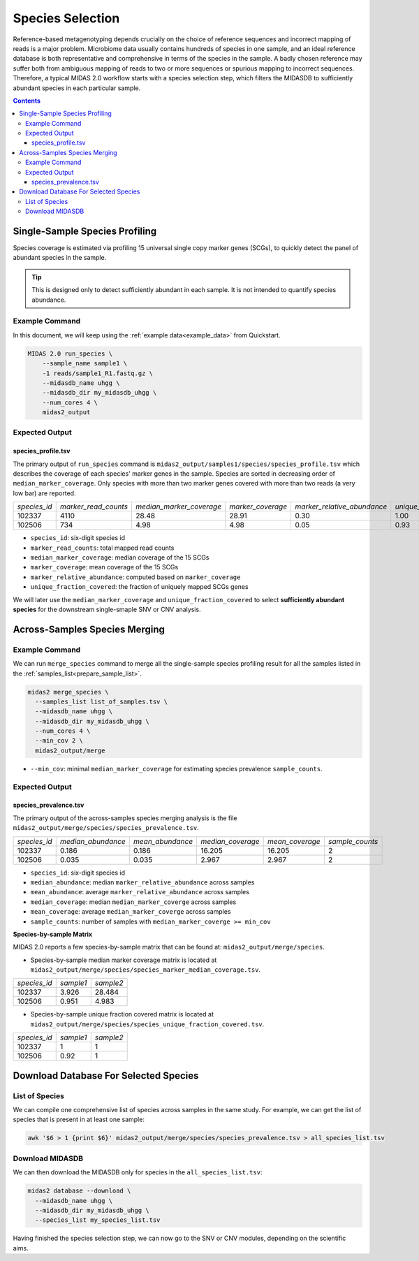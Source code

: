Species Selection
=================


Reference-based metagenotyping depends crucially on the choice of reference sequences and
incorrect mapping of reads is a major problem. Microbiome data usually contains hundreds
of species in one sample, and an ideal reference database is both representative and
comprehensive in terms of the species in the sample. A badly chosen reference may suffer
both from ambiguous mapping of reads to two or more sequences or spurious mapping to
incorrect sequences. Therefore, a typical MIDAS 2.0 workflow starts with a species selection step,
which filters the MIDASDB to sufficiently abundant species in each particular
sample.


.. contents::
   :depth: 3


.. _module_single_species_selection:

Single-Sample Species Profiling
**********************************

Species coverage is estimated via profiling 15 universal single copy marker genes (SCGs), to
quickly detect the panel of abundant species in the sample.

.. tip::

  This is designed only to detect sufficiently abundant in each sample.
  It is not intended to quantify species abundance.


Example Command
---------------

In this document, we will keep using the :ref:`example data<example_data>` from Quickstart.

.. code-block:: shell


  MIDAS 2.0 run_species \
      --sample_name sample1 \
      -1 reads/sample1_R1.fastq.gz \
      --midasdb_name uhgg \
      --midasdb_dir my_midasdb_uhgg \
      --num_cores 4 \
      midas2_output


Expected Output
---------------

species_profile.tsv
+++++++++++++++++++

The primary output of ``run_species`` command is ``midas2_output/samples1/species/species_profile.tsv`` which
describes the coverage of each species' marker genes in the sample.
Species are sorted in decreasing order of ``median_marker_coverage``.
Only species with more than two marker genes covered with more than two reads (a very low bar) are reported.

.. csv-table::
  :align: left

  *species_id*,*marker_read_counts*,*median_marker_coverage*,*marker_coverage*,*marker_relative_abundance*,*unique_fraction_covered*
  102337,4110,28.48,28.91,0.30,1.00
  102506,734,4.98,4.98,0.05,0.93

-   ``species_id``: six-digit species id
-   ``marker_read_counts``: total mapped read counts
-   ``median_marker_coverage``: median coverage of the 15 SCGs
-   ``marker_coverage``: mean coverage of the 15 SCGs
-   ``marker_relative_abundance``: computed based on ``marker_coverage``
-   ``unique_fraction_covered``: the fraction of uniquely mapped SCGs genes

We will later use the ``median_marker_coverage`` and ``unique_fraction_covered``
to select **sufficiently abundant species** for the downstream single-smaple SNV or CNV analysis.


Across-Samples Species Merging
******************************

Example Command
---------------

We can run ``merge_species`` command to merge all the single-sample species profiling
result for all the samples listed in the :ref:`samples_list<prepare_sample_list>`.

.. code-block:: shell

  midas2 merge_species \
    --samples_list list_of_samples.tsv \
    --midasdb_name uhgg \
    --midasdb_dir my_midasdb_uhgg \
    --num_cores 4 \
    --min_cov 2 \
    midas2_output/merge

- ``--min_cov``: minimal ``median_marker_coverage`` for estimating species prevalence ``sample_counts``.


Expected Output
---------------

.. _species_prevalence:

species_prevalence.tsv
++++++++++++++++++++++

The primary output of the across-samples species merging analysis is the file ``midas2_output/merge/species/species_prevalence.tsv``.

.. csv-table::
  :align: left

  *species_id*,*median_abundance*,*mean_abundance*,*median_coverage*,*mean_coverage*,*sample_counts*
  102337,0.186,0.186,16.205,16.205,2
  102506,0.035,0.035,2.967,2.967,2

-   ``species_id``: six-digit species id
-   ``median_abundance``: median ``marker_relative_abundance`` across samples
-   ``mean_abundance``: average ``marker_relative_abundance`` across samples
-   ``median_coverage``: median ``median_marker_coverge`` across samples
-   ``mean_coverage``: average ``median_marker_coverge`` across samples
-   ``sample_counts``: number of samples with ``median_marker_coverge >= min_cov``


**Species-by-sample Matrix**

MIDAS 2.0 reports a few species-by-sample matrix that can be found at: ``midas2_output/merge/species``.

- Species-by-sample median marker coverage matrix is located at ``midas2_output/merge/species/species_marker_median_coverage.tsv``.

.. csv-table::
  :align: left

  *species_id*,*sample1*,*sample2*
  102337,3.926,28.484
  102506,0.951,4.983

-  Species-by-sample unique fraction covered matrix is located at ``midas2_output/merge/species/species_unique_fraction_covered.tsv``.

.. csv-table::
  :align: left

  *species_id*,*sample1*,*sample2*
  102337, 1,1
  102506,0.92,1


.. _database_download:

Download Database For Selected Species
**************************************


List of Species
---------------

We can compile one comprehensive list of species across samples in the same study.
For example, we can get the list of species that is present in at least one sample:

.. code-block:: shell

  awk '$6 > 1 {print $6}' midas2_output/merge/species/species_prevalence.tsv > all_species_list.tsv


Download MIDASDB
----------------

We can then download the MIDASDB only for species in the ``all_species_list.tsv``:

.. code-block:: shell

  midas2 database --download \
    --midasdb_name uhgg \
    --midasdb_dir my_midasdb_uhgg \
    --species_list my_species_list.tsv


Having finished the species selection step, we can now go to the SNV or CNV modules, depending on the scientific aims.
